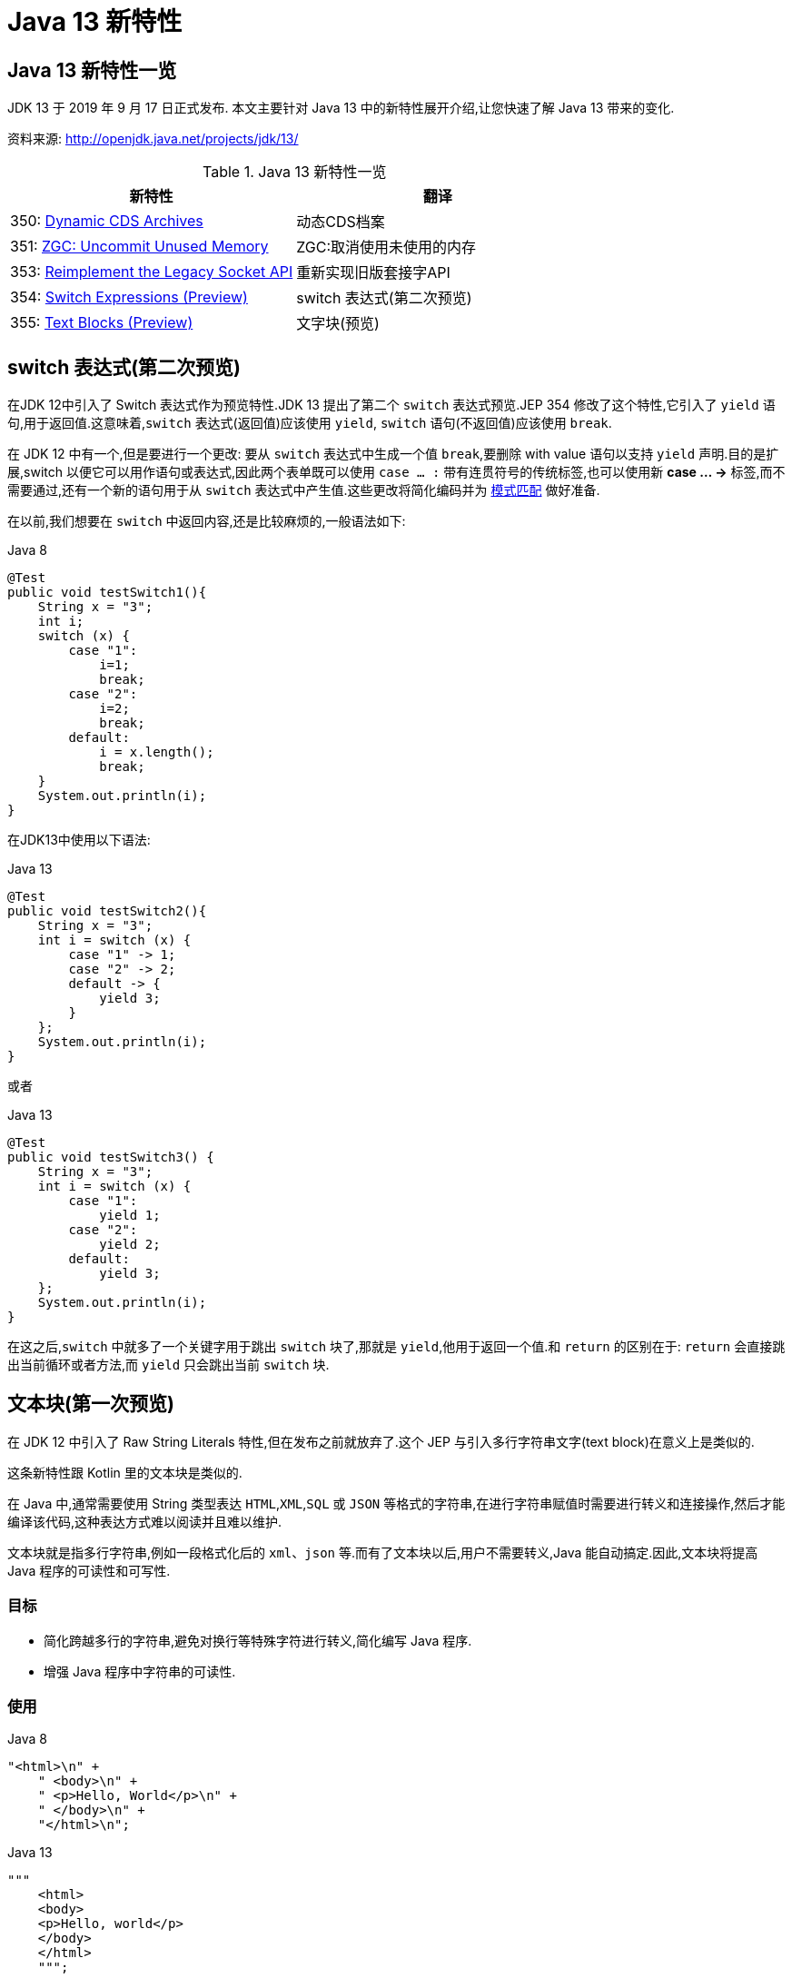 [[java-13-feature]]
= Java 13 新特性

[[java-13-feature-overview]]
== Java 13 新特性一览

JDK 13 于 2019 年 9 月 17 日正式发布.
本文主要针对 Java 13 中的新特性展开介绍,让您快速了解 Java 13 带来的变化.

资料来源:  http://openjdk.java.net/projects/jdk/13/

[[java-13-feature-overview-tbl]]
.Java 13 新特性一览
|===
| 新特性 | 翻译

| 350: http://openjdk.java.net/jeps/350[Dynamic CDS Archives] | 动态CDS档案

| 351: http://openjdk.java.net/jeps/351[ZGC: Uncommit Unused Memory] |ZGC:取消使用未使用的内存

| 353: http://openjdk.java.net/jeps/353[Reimplement the Legacy Socket API] |重新实现旧版套接字API

| 354: http://openjdk.java.net/jeps/354[Switch Expressions (Preview)] |switch 表达式(第二次预览)

| 355: http://openjdk.java.net/jeps/355[Text Blocks (Preview)] |文字块(预览)
|===

[[java-13-feature-switch]]
== switch 表达式(第二次预览)

在JDK 12中引入了 Switch 表达式作为预览特性.JDK 13 提出了第二个 `switch` 表达式预览.JEP 354 修改了这个特性,它引入了 `yield` 语句,用于返回值.这意味着,`switch` 表达式(返回值)应该使用 `yield`, `switch` 语句(不返回值)应该使用 `break`.

在 JDK 12 中有一个,但是要进行一个更改: 要从 `switch` 表达式中生成一个值 `break`,要删除 with value 语句以支持 `yield` 声明.目的是扩展,switch 以便它可以用作语句或表达式,因此两个表单既可以使用 `case ... :` 带有连贯符号的传统标签,也可以使用新 **case … ->** 标签,而不需要通过,还有一个新的语句用于从 `switch` 表达式中产生值.这些更改将简化编码并为 https://openjdk.java.net/jeps/305[模式匹配] 做好准备.

在以前,我们想要在 `switch` 中返回内容,还是比较麻烦的,一般语法如下:

[source,java,indent=0,subs="verbatim,quotes",role="primary"]
.Java 8
----
@Test
public void testSwitch1(){
    String x = "3";
    int i;
    switch (x) {
        case "1":
            i=1;
            break;
        case "2":
            i=2;
            break;
        default:
            i = x.length();
            break;
    }
    System.out.println(i);
}
----

在JDK13中使用以下语法:

[source,java,indent=0,subs="verbatim,quotes",role="primary"]
.Java 13
----
@Test
public void testSwitch2(){
    String x = "3";
    int i = switch (x) {
        case "1" -> 1;
        case "2" -> 2;
        default -> {
            yield 3;
        }
    };
    System.out.println(i);
}
----

或者

[source,java,indent=0,subs="verbatim,quotes",role="primary"]
.Java 13
----
@Test
public void testSwitch3() {
    String x = "3";
    int i = switch (x) {
        case "1":
            yield 1;
        case "2":
            yield 2;
        default:
            yield 3;
    };
    System.out.println(i);
}
----

在这之后,`switch` 中就多了一个关键字用于跳出 `switch` 块了,那就是 `yield`,他用于返回一个值.和 `return` 的区别在于: `return` 会直接跳出当前循环或者方法,而 `yield` 只会跳出当前 `switch` 块.

[[java-13-feature-block]]
== 文本块(第一次预览)

在 JDK 12 中引入了 Raw String Literals 特性,但在发布之前就放弃了.这个 JEP 与引入多行字符串文字(text block)在意义上是类似的.

这条新特性跟 Kotlin 里的文本块是类似的.

在 Java 中,通常需要使用 String 类型表达 `HTML`,`XML`,`SQL` 或 `JSON` 等格式的字符串,在进行字符串赋值时需要进行转义和连接操作,然后才能编译该代码,这种表达方式难以阅读并且难以维护.

文本块就是指多行字符串,例如一段格式化后的 `xml`、`json` 等.而有了文本块以后,用户不需要转义,Java 能自动搞定.因此,文本块将提高 Java 程序的可读性和可写性.

=== 目标

* 简化跨越多行的字符串,避免对换行等特殊字符进行转义,简化编写 Java 程序.
* 增强 Java 程序中字符串的可读性.

=== 使用

[source,java,indent=0,subs="verbatim,quotes",role="primary"]
.Java 8
----
"<html>\n" +
    " <body>\n" +
    " <p>Hello, World</p>\n" +
    " </body>\n" +
    "</html>\n";
----

[source,java,indent=0,subs="verbatim,quotes",role="primary"]
.Java 13
----
"""
    <html>
    <body>
    <p>Hello, world</p>
    </body>
    </html>
    """;
----

使用 `"""""""` 作为文本块的开始符和结束符,在其中就可以放置多行的字符串,不需要进行任何转义.看起来就十分清爽了.

如常见的SQL语句:

[source,sql]
----
select employee_id,last_name,salary,department_id
from employees
where department_id in (40,50,60)
order by department_id asc
----

[source,java,indent=0,subs="verbatim,quotes",role="primary"]
.Java 8
----
String query = "select employee_id,last_name,salary,department_id\n" +
    "from employees\n" +
    "where department_id in (40,50,60)\n" +
    "order by department_id asc";
----

[source,java,indent=0,subs="verbatim,quotes",role="primary"]
.Java 13
----
String newQuery = """
    select employee_id,last_name,salary,department_id
    from employees
    where department_id in (40,50,60)
    order by department_id asc
    """;
----

=== 具体使用

==== 基本使用
* 文本块是Java语言中的一种新文字.它可以用来表示任何字符串,并且提供更大的表现力和更少的复杂性.
* 文本块由零个或多个字符组成,由开始和结束分隔符括起来.
** 开始分隔符是由三个双引号字符(`"""`),后面可以跟零个或多个空格,最终以行终止符结束.文本块内容以开始分隔符的行终止符后的第一个字符开始.
** 结束分隔符也是由三个双引号字符(`"""`)表示,文本块内容以结束分隔符的第一个双引号之前的最后一个字符结束.
* 文本块中的内容可以直接使用 `"`,`"`,但不是必需的.
* 文本块中的内容可以直接包括行终止符.允许在文本块中使用 `\n`,但不是必需的.例如,文本块:

[source,java,indent=0,subs="verbatim,quotes",role="primary"]
.Java 13
----
"""
line1
line2
line3
"""
----

相当于

[source,java,indent=0,subs="verbatim,quotes",role="primary"]
.Java 8
----
"line1\1 nline2\nline3\n"
----

或者一个连接的字符串:

[source,java,indent=0,subs="verbatim,quotes",role="primary"]
.Java 8
----
"line1\n" +
"line2\n" +
"line3\n"
----

如果字符串末尾不需要行终止符,则结束分隔符可以放在最后一行内容上.例如:

[source,java,indent=0,subs="verbatim,quotes",role="primary"]
.Java 13
----
"""
line1
line2
line3"""
----

相当于:

[source,java,indent=0,subs="verbatim,quotes",role="primary"]
.Java 8
----
"line1\nline2\nline3"
----

文本块可以表示空字符串,但不建议这样做,因为它需要两行源代码:

[source,java,indent=0,subs="verbatim,quotes",role="primary"]
.Java 13
----
String empty = """
""";
----

以下示例是错误格式的文本块:

[source,java,indent=0,subs="verbatim,quotes",role="primary"]
.Java 13
----
String a = """"""; // 开始分隔符后没有行终止符
String b = """ """; // 开始分隔符后没有行终止符
String c = """
"; // 没有结束分隔符
String d = """
abc \ def
"""; // 含有未转义的反斜线(请参阅下面的转义处理)
----

在运行时,文本块将被实例化为 String 的实例,就像字符串一样.从文本块派生的 String 实例与从字符串派生的实例是无法区分的.具有相同内容的两个文本块将引用相同的 String 实例,就像字符串一样.

编译器在编译时会删除掉这些多余的空格.

下面这段代码中,我们用 `.` 来表示我们代码中的的空格,而这些位置的空格就是多余的.

[source,java,indent=0,subs="verbatim,quotes",role="primary"]
.Java 13
----
String html = """
..............<html>
.............. <body>
.............. <p>Hello, world</p>
.............. </body>
..............</html>
..............""";
----

多余的空格还会出现在每一行的结尾,特别是当你从其他地方复制过来时,更容易出现这种情况,比如下面的代码:

[source,java,indent=0,subs="verbatim,quotes",role="primary"]
.Java 13
----
String html = """
..............<html>...
.............. <body>
.............. <p>Hello, world</p>....
.............. </body>.
..............</html>...
..............""";
----

这些多余的空格对于程序员来说是看不到的,但是他又是实际存在的,所以如果编译器不做处理,可能会导致程序员看到的两个文本块内容是一样的,但是这两个文本块却因为存在这种多余的空格而导致差异,比如哈希值不相等.

==== 转义字符
允许开发人员使用 `\n`,`\f` 和 `\r` 来进行字符串的垂直格式化,使用 `\b` 和 `\t` 进行水平格式化.比如下面的代码是合法的:

[source,java,indent=0,subs="verbatim,quotes",role="primary"]
.Java 13
----
String html = """
    <html>\n
    <body>\n
    <p>Hello, world</p>\n
    </body>\n
    </html>\n
    """;
----

请注意,在文本块内自由使用"是合法的.例如:

[source,java,indent=0,subs="verbatim,quotes",role="primary"]
.Java 13
----
String story = """
    "When I use a word," Humpty Dumpty said,
in rather a scornful tone, "it means just what I
    choose it to mean - neither more nor less."
    "The question is," said Alice, "whether you
    can make words mean so many different things."
    "The question is," said Humpty Dumpty,
"which is to be master - that's all."
    """;
----

但是,三个 `"` 字符的序列需要进行转义至少一个 `"` 以避免模仿结束分隔符:

[source,java,indent=0,subs="verbatim,quotes",role="primary"]
.Java 13
----
String code =
    """
    String text = \"""
    A text block inside a text block
    \""";
    """;
----


==== 文本块连接

可以在任何可以使用字符串的地方使用文本块.例如,文本块和字符串可以相互连接:

[source,java,indent=0,subs="verbatim,quotes",role="primary"]
.Java
----
String code = "public void print(Object o) {" +
    """
    System.out.println(Objects.toString(o));
}
""";
----

但是,涉及文本块的连接可能变得相当笨重.以下面文本块为基础:

[source,java,indent=0,subs="verbatim,quotes",role="primary"]
.Java
----
String code = """
    public void print(Object o) {
    System.out.println(Objects.toString(o));
}
""";
----

假设我们想把上面的 Object 改为来自某一变量,我们可能会这么写:

[source,java,indent=0,subs="verbatim,quotes",role="primary"]
.Java 13
----
String code = """
    public void print(""" + type + """
                      o) {
    System.out.println(Objects.toString(o));
}
""";
----

可以发现这种写法可读性是非常差的,更简洁的替代方法是使用 `String::replace` 或 `String::format`,比如: 另一个方法是使用 `String::formatted`,这是一个新方法,比如:

[source,java,indent=0,subs="verbatim,quotes",role="primary"]
.Java 13
----
String code = """
    public void print($type o) {
    System.out.println(Objects.toString(o));
}
""".replace("$type", type);
----

[source,java,indent=0,subs="verbatim,quotes",role="primary"]
.Java 13
----
String code = String.format("""
                            public void print(%s o) {
                                System.out.println(Objects.toString(o));
                            }
                            """, type);
----

另一个方法是使用 `String::formatted`,这是一个新方法,比如:

[source,java,indent=0,subs="verbatim,quotes",role="primary"]
.Java 13
----
String source = """
    public void print(%s object) {
    System.out.println(Objects.toString(object));
}
""".formatted(type);
----

[[java-13-feature-cds]]
== 动态CDS档案(动态类数据共享归档)

CDS,是 java 12 的特性了,可以让不同 Java 进程之间共享一份类元数据,减少内存占用,它还能加快应用的启动速度.而 JDK13 的这个特性支持在 Java application 执行之后进行动态 archive.存档类将包括默认的基础层 CDS 存档中不存在的所有已加载的应用程序和库类.也就是说,在 Java 13 中再使用 `AppCDS` 的时候,就不再需要这么复杂了.

该提案处于目标阶段,旨在提高 `AppCDS` 的可用性,并消除用户进行试运行以创建每个应用程序的类列表的需要.

使用示例:

[source,java,indent=0,subs="verbatim,quotes",role="primary"]
.Java 13
----
# JVM 退出时动态创建共享归档文件: 导出 jsa
java -XX:ArchiveClassesAtExit=hello.jsa -cp hello.jar Hello
# 用动态创建的共享归档文件运行应用:使用 jsa
java -XX:SharedArchiveFile=hello.jsa -cp hello.jar Hello
----

[[java-13-feature-zgc]]
== ZGC:取消使用未使用的内存

[[java-13-feature-zgc-history]]
=== G1 和 Shenandoah

JVM 的 GC 释放的内存会还给操作系统吗?

GC 后的内存如何处置,其实是取决于不同的垃圾回收器.因为把内存还给 OS,意味着要调整 JVM 的堆大小,这个过程是比较耗费资源的.

* Java 12 的 http://openjdk.java.net/jeps/346[346: Promptly Return Unused Committed Memory from G1] 新增了两个参数分别是 `G1PeriodicGCInterval` 及 `G1PeriodicGCSystemLoadThreshold` 用于GC之后重新调整 Java heap size,然后将多余的内存归还给操作系统
* Java 12 的 http://openjdk.java.net/jeps/189[189: Shenandoah: A Low-Pause-Time Garbage Collector (Experimental)] 拥有参数 `-XX:ShenandoahUncommitDelay=` 来指定 ZPage 的 `page` `cache` 的失效时间,然后归还内存

HotSpot 的 G1 和 Shenandoah 这两个 GC 已经提供了这种能力,并且对某些用户来说,非常有用.因此,Java 13 则给 ZGC 新增归还 unused heap memory 给操作系统的特性.

[[java-13-feature-zgc-background]]
=== ZGC 的使用背景

在JDK 11中,Java 引入了 ZGC,这是一款可伸缩的低延迟垃圾收集器,但是当时只是实验性的.号称不管你开了多大的堆内存,它都能保证在 10 毫秒内释放 JVM ,不让它停顿在那.但是,当时的设计是它不能把内存归还给操作系统.对于比较关心内存占用的应用来说,肯定希望进程不要占用过多的内存空间了,所以这次增加了这个特性.

在Java 13中,JEP 351再次对 ZGC 做了增强,将没有使用的堆内存归还给操作系统.ZGC 当前不能把内存归还给操作系统,即使是那些很久都没有使用的内存,也只进不出.这种行为并不是对任何应用和环境都是友好的,尤其是那些内存占用敏感的服务,例如:

* 按需付费使用的容器环境;
* 应用程序可能长时间闲置,并且和很多其他应用共享和竞争资源的环境;
* 应用程序在执行期间有非常不同的堆空间需求,例如,可能在启动的时候所需的堆比稳定运行的时候需要更多的堆内存.

[[java-13-feature-zgc-detail]]
=== 使用细节

ZGC 的堆由若干个 `Region` 组成,每个 `Region` 被称之为 `ZPage`.每个 `Zpage` 与数量可变的已提交内存相关联.当ZGC压缩堆的时候,`ZPage` 就会释放,然后进入 page cache,即 `ZPageCache`.这些在 page cache 中的 `ZPage` 集合就表示没有使用部分的堆,
这部分内存应该被归还给操作系统.回收内存可以简单的通过从 page cache 中逐出若干个选好的 `ZPage` 来实现,由于 page cache 是以 `LRU`(Least recently used,最近最少使用)顺序保存 `ZPage` 的,并且按照尺寸(小,中,大)进行隔离,
因此逐出 `ZPage` 机制和回收内存相对简单了很多,主要挑战是设计关于何时从page cache中逐出 `ZPage` 的策略.

一个简单的策略就是设定一个超时或者延迟值,表示 `ZPage` 被驱逐前,能在 page cache 中驻留多长时间.这个超时时间会有一个合理的默认值,也可以通过 JVM 参数覆盖它.Shenandoah GC 用了一个类型的策略,默认超时时间是 5 分钟,可以通过参数 `-XX:ShenandoahUncommitDelay=milliseconds` 覆盖默认值.

像上面这样的策略可能会运作得相当好.但是,用户还可以设想更复杂的策略: 不需要添加任何新的命令行选项.例如,基于 GC 频率或某些其他数据找到合适超时值的启发式算法.JDK13 将使用哪种具体策略目前尚未确定.可能最初只提供一个简单的超时策略,使用 `-XX:ZUncommitDelay=seconds` 选项,以后的版本会添加更复杂、更智能的策略(如果可以的话).

`uncommit` 能力默认是开启的,但是无论指定何种策略,ZGC 都不能把堆内存降到低于 `Xms`.这就意味着,如果 `Xmx` 和 `Xms` 相等的话,这个能力就失效了.`-XX:-ZUncommit` 这个参数也能让这个内存管理能力失效.


[[java-13-feature-socket]]
== 重新实现旧版套接字API

[[java-13-feature-socket-question]]
=== 现有问题

重新实现了古老的 `Socket` 接口.现在已有的 `java.net.Socket` 和 `java.net.ServerSocket` 以及它们的实现类,都可以回溯到 JDK 1.0 时代了.

* 它们的实现是混合了 Java 和 C 的代码的,维护和调试都很痛苦.
* 实现类还使用了线程栈作为 I/O 的缓冲,导致在某些情况下还需要增加线程栈的大小.
* 支持异步关闭,此操作是通过使用一个本地的数据结构来实现的,这种方式这些年也带来了潜在的不稳定性和跨平台移植问题.该实现还存在几个并发问题,需要彻底解决.

在未来的网络世界,要快速响应,不能阻塞本地方法线程,当前的实现不适合使用了.

[[java-13-feature-socket-impl]]
=== 新的实现类

全新实现的 `NioSocketImpl` 来替换JDK1.0的 `PlainSocketImpl`.

* 它便于维护和调试,与 NewI/O (NIO) 使用相同的 JDK 内部结构,因此不需要使用系统本地代码.
* 它与现有的缓冲区缓存机制集成在一起,这样就不需要为 I/O 使用线程栈.
* 它使用 `java.util.concurrent` 锁,而不是 `synchronized` 同步方法,增强了并发能力.
* 新的实现是 Java 13 中的默认实现,但是旧的实现还没有删除,可以通过设置系统属性 `jdk.net.usePlainSocketImpl` 来切换到旧版本.

[[java-13-feature-socket-use]]
=== 使用

运行一个实例化 `Socket` 和 `ServerSocket` 的类将显示这个调试输出.这是默认的(新的).

[source,java,indent=0,subs="verbatim,quotes",role="primary"]
.Java
----
Module java.base
    Package java.net
    Class SocketImpl
    public abstract class SocketImpl implements SocketOptions {
        private static final boolean USE_PLAINSOCKETIMPL = usePlainSocketImpl();
        private static boolean usePlainSocketImpl() {
            PrivilegedAction<String> pa = () ->
                NetProperties.get("jdk.net.usePlainSocketImpl");
            String s = AccessController.doPrivileged(pa);
            return (s != null) && !s.equalsIgnoreCase("false");
        }
        /**
          * Creates an instance of platform's SocketImpl
          */
        @SuppressWarnings("unchecked")
        static <S extends SocketImpl & PlatformSocketImpl> S
            createPlatformSocketImpl(boolean server) {
            if (USE_PLAINSOCKETIMPL) {
                return (S) new PlainSocketImpl(server);
            } else {
                return (S) new NioSocketImpl(server);
            }
        }
    }
----

`SocketImpl` 的 `USE_PLAINSOCKETIMPL` 取决于 `usePlainSocketImpl` 方法,而它会从 `NetProperties` 读取 `dk.net.usePlainSocketImpl` 配置,如果不为 `null` 且不为 `false`,则 `usePlainSocketImpl` 方法返回 `true`; `createPlatformSocketImpl` 会根据 `USE_PLAINSOCKETIMPL` 来创建 `PlainSocketImpl` 或者 `NioSocketImpl`.

[[java-13-feature-other]]
== 其他特性

上面列出的是大方面的特性,除此之外还有一些 api 的更新及废弃,主要见 https://jdk.java.net/13/release-notes[https://jdk.java.net/13/release-notes],这里举几个例子

=== 增加项

* 添加 `FileSystems.newFileSystem(Path, Map<String, ?>)` 方法
* 新的java.nio.ByteBuffer Bulk get/put Methods Transfer Bytes Without Regard to Buffer Position
* 支持Unicode 12.1
* 添加 `-XX:SoftMaxHeapSize` Flag,目前仅仅对 ZGC 起作用
* ZGC 的最大 heap 大小增大到 16TB

=== 移除项

* 移除 `awt`.`toolkit` System Property
* 移除 Runtime Trace Methods
* 移除 `-XX:+AggressiveOpts`
* 移除 Two Comodo Root CA Certificates、Two DocuSign Root CA Certificates
* 移除内部的 `com.sun.net.ssl` 包

=== 废弃项

* 废弃 `-Xverify:none` 及 `-noverify`
* 废弃 `rmic Tool` 并准备移除
* 废弃 `javax.security.cert` 并准备移除

=== 已知问题

* 不再支持Windows 2019 Core Server
* 使用ZIP File System (zipfs) Provider 来更新包含 Uncompressed Entries 的 ZIP 或 JAR 可能造成文件损坏

=== 其他事项
* `GraphicsEnvironment.getCenterPoint()` 及 `getMaximumWindowBounds()` 已跨平台统一
* 增强了 JAR Manifest 的 `Class-Path` 属性处理
* 针对 Negatively Sized Argument,`StringBuffer(CharSequence)` 及 `StringBuilder(CharSequence)` 会抛出 `NegativeArraySizeException`
* linux 的默认进程启动机制已经使用 `posix_spawn`
* `Lookup.unreflectSetter(Field)` 针对 static final fields 会抛出 `IllegalAccessException`
* 使用了 `java.net.Socket.setSocketImplFactory` 及 `java.net.ServerSocket.setSocketFactory` 方法的要注意,要求客户端及服务端要一致,不能一端使用自定义的 `factory` 一端使用默认的 `factory`
* `SocketImpl` 的 `supportedOptions`, `getOption` 及 `setOption` 方法的默认实现发生了变化,默认的 `supportedOptions` 返回空,而默认的 `getOption`,及 `setOption` 方法抛出 `UnsupportedOperationException`
* JNI `NewDirectByteBuffer` 创建的 Direct Buffer 为 `java.nio.ByteOrder.BIG_ENDIAN`
* `Base64.Encoder` 及 `Base64.Decoder` 可能抛出 `OutOfMemoryError`
* 改进了 Serial GC Young pause time report
* 改进了 MaxRAM 及 `UseCompressedOops` 参数的行为
